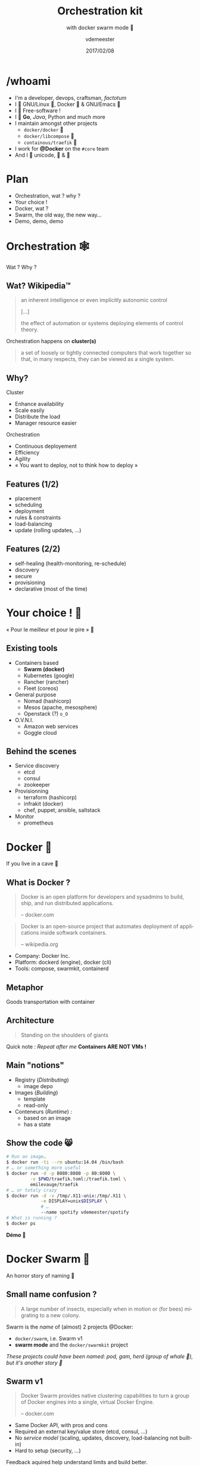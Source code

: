 #+TITLE: Orchestration kit
#+SUBTITLE: with docker swarm mode 🐳
#+DATE: 2017/02/08
#+AUTHOR: vdemeester
#+EMAIL: vdemeester@docker.com
#+OPTIONS: ':nil *:t -:t ::t <:t H:3 \n:nil ^:t arch:headline
#+OPTIONS: author:t c:nil creator:comment d:(not "LOGBOOK") date:t
#+OPTIONS: e:t email:nil f:t inline:t num:nil p:nil pri:nil stat:t
#+OPTIONS: tags:t tasks:t tex:t timestamp:t toc:nil todo:t |:t
#+DESCRIPTION:
#+EXCLUDE_TAGS: noexport
#+KEYWORDS:
#+LANGUAGE: en
#+SELECT_TAGS: export

#+COMPANY: Docker Inc.
#+WWW: http://vincent.demeester.fr/
#+GITHUB: http://github.com/vdemeester
#+TWITTER: vdemeest

#+FAVICON: images/favicon.png
#+ICON: images/mobys.png
#+HASHTAG: #docker #swarm #orchestration

* /whoami

  #+ATTR_HTML: :width 400px :style float: right; margin-right: -3em;
  [[file:images/animals-august2015.png]]

- I'm a developer, devops, craftsman, /factotum/
- I 💓 GNU/Linux 🐧, Docker 🐳 & GNU/Emacs 🐪
- I 💓 Free-software !
- I 💓 *Go*, /Java/, Python and much more
- I maintain amongst other projects
  - =docker/docker= 🐳
  - =docker/libcompose= 🐙
  - =containous/traefik= 🐹
- I work for *@Docker* on the =#core= team
- And I 💓 unicode, 🚴 & 🚶

* Plan

  - Orchestration, wat ? why ?
  - Your choice !
  - Docker, wat ?
  - Swarm, the old way, the new way…
  - Demo, demo, demo

* Orchestration 🕸
  :PROPERTIES:
  :SLIDE:    segue dark quote
  :ASIDE:    right bottom
  :ARTICLE:  flexbox vleft auto-fadein
  :END:
  Wat ? Why ?
** Wat? Wikipedia™

   #+BEGIN_QUOTE
   an inherent intelligence or even implicitly autonomic control

   […]

   the effect of automation or systems deploying elements of control theory.
   #+END_QUOTE

   Orchestration happens on *cluster(s)*

   #+BEGIN_QUOTE
   a set of loosely or tightly connected computers that work together so
   that, in many respects, they can be viewed as a single system.
   #+END_QUOTE

** Why?

   Cluster

   - Enhance availability
   - Scale easily
   - Distribute the load
   - Manager resource easier

   Orchestration

   - Continuous deployement
   - Efficiency
   - Agility
   - « You want to deploy, not to think how to deploy »

** Features (1/2)

   - placement
   - scheduling
   - deployment
   - rules & constraints
   - load-balancing
   - update (rolling updates, …)

** Features (2/2)

   - self-healing (health-monitoring, re-schedule)
   - discovery
   - secure
   - provisioning
   - declarative (most of the time)

* Your choice ! 🐣
  :PROPERTIES:
  :SLIDE:    segue dark quote
  :ASIDE:    right bottom
  :ARTICLE:  flexbox vleft auto-fadein
  :END:

  « Pour le meilleur et pour le pire » 💍

** Existing tools

  * Containers based
    - *Swarm (docker)*
    - Kubernetes (google)
    - Rancher (rancher)
    - Fleet (coreos)
  * General purpose
    * Nomad (hashicorp)
    * Mesos (apache, mesosphere)
    * Openstack (?) =o_O=
  * O.V.N.I.
    * Amazon web services
    * Goggle cloud

** Behind the scenes

   - Service discovery
     - etcd
     - consul
     - zookeeper
   - Provisionning
     - terraform (hashicorp)
     - infrakit (docker)
     - chef, puppet, ansible, saltstack
   - Monitor
     - prometheus

* Docker 🐳
  :PROPERTIES:
  :SLIDE:    segue dark quote
  :ASIDE:    right bottom
  :ARTICLE:  flexbox vleft auto-fadein
  :END:
  If you live in a cave 👼
** What is Docker ?

   #+BEGIN_QUOTE
   Docker is an open platform for developers and sysadmins to build,
   ship, and run distributed applications.

   -- docker.com
   #+END_QUOTE

   #+BEGIN_QUOTE
   Docker is an open-source project that automates deployment of
   applications inside softwark containers.

   -- wikipedia.org
   #+END_QUOTE

   - Company: Docker Inc.
   - Platform: dockerd (engine), docker (cli)
   - Tools: compose, swarmkit, containerd
** Metaphor
:PROPERTIES:
:FILL:     images/goldengate-containers.jpg
:TITLE:    white
:SLIDE:    white
:ARTICLE:  large
:END:

Goods transportation with container

** Architecture

#+BEGIN_QUOTE
Standing on the shoulders of giants
#+END_QUOTE

#+ATTR_HTML: :width 550px :style float: right;
[[file:images/vm-vs-docker.png]]

#+ATTR_HTML: :width 400px
[[file:images/docker-isolation-small.png]]

Quick note : /Repeat after me/ *Containers ARE NOT VMs !*

** Main "notions"

#+ATTR_HTML: :width 400px :style float: right;
[[file:images/docker-filesystems-multilayer-small.png]]

- Registry (/Distributing/)
  - image depo
- Images (/Building/)
  - template
  - read-only
- Conteneurs (/Runtime/) :
  - based on an image
  - has a state

** Show the code 😸

#+BEGIN_SRC sh
# Run an image…
$ docker run -ti --rm ubuntu:14.04 /bin/bash
# … or something more useful
$ docker run -d -p 8080:8080 -p 80:8000 \
         -v $PWD/traefik.toml:/traefik.toml \
         emilevauge/traefik
# … or totaly crazy
$ docker run -d -v /tmp/.X11-unix:/tmp/.X11 \
             -e DISPLAY=unix$DISPLAY \
             # …
             --name spotify vdemeester/spotify
# What is running ?
$ docker ps
#+END_SRC

#+BEGIN_CENTER
*Démo 🙆*
#+END_CENTER

* Docker Swarm 🐝
  :PROPERTIES:
  :SLIDE:    segue dark quote
  :ASIDE:    right bottom
  :ARTICLE:  flexbox vleft auto-fadein
  :END:
  An horror story of naming 🐒

** Small name confusion ?

   #+BEGIN_QUOTE
   A large number of insects, especially when in motion or (for bees)
   migrating to a new colony.
   #+END_QUOTE

   Swarm is the /name/ of (almost) 2 projects @Docker:

   - =docker/swarm=, i.e. Swarm v1
   - *swarm mode* and the =docker/swarmkit= project

   /These projects could have been named: pod, gam, herd (group of
   whale 🐳), but it's another story 👼/

** Swarm v1

   #+BEGIN_QUOTE
   Docker Swarm provides native clustering capabilities to turn a
   group of Docker engines into a single, virtual Docker Engine.

   -- docker.com
   #+END_QUOTE

   - Same Docker API, with pros and cons
   - Required an external key/value store (etcd, consul, …)
   - No /service model/ (scaling, updates, discovery,
     load-balancing not built-in)
   - Hard to setup (security, …)

   Feedback aquired help understand limits and build better.

** Swarm mode & =docker/swarmkit= (1/4)

   #+BEGIN_QUOTE
   A toolkit for orchestrating distributed systems at any scale. It
   includes primitives for node discovery, raft-based consensus, task
   scheduling and more.

   -- github.com/docker/swarmkit
   #+END_QUOTE

   The *swarm mode* is the implementation of =docker/swarmkit= in the
   =docker= engine, starting from *1.12*.

   - Enhance the docker API, integrated with =docker=
   - Not an external key/value store
   - *Secure* by default (automatic TLS keying and signing)
   - Easy to setup
   * =docker/swarmkit= can work without =docker= (with different runtimes)

** Swarm mode & =docker/swarmkit= (2/4)

   - *Declarative service model*, *Scaling*
   - *Desired state reconciliation*: constantly monitors the cluster
     state and reconciles any differences between the actual state
     your expressed desired state
   - *Multi-host networking*
   - *Service discovery*: each service have an entry in the swarm a
     unique DNS name and load balances running containers
   - *Load balancing*: You can expose the ports for services to an
     external load balancer
   - *Rolling updates*: At rollout time you can apply service updates
     to nodes incrementally.
   - …
** Swarm mode & =docker/swarmkit= (3/4)

   #+ATTR_HTML: :width 500px :style float: right;
   [[file:images/swarm-mode.svg]]

   - *Cluter*: at least one node
   - *Nodes*: a docker engine instance
     - managers: maintain the cluster state

       one of them is elected as the *leader*
     - workers: received and execute task that manager assigned them

** Swarm mode & =docker/swarmkit= (4/4)

   - *Services*: specified by its desired state, will create tasks
     - desired state
     - replicas, global, …
   - *Tasks*:
     - attached to a /worker/
     - created fro a service
     - corresponds to a specific container
     - immutable, doesn't move, doesn't update
   - *Stack* (client-side) : group of services (something like =docker-compose.yml=)

* Demo 🌠
  :PROPERTIES:
  :SLIDE:    segue dark quote
  :ASIDE:    right bottom
  :ARTICLE:  flexbox vleft auto-fadein
  :END:
  Let's play 🎮

** Setup 🏋

   #+ATTR_HTML: :width 500px :style float: right
   [[file:images/traefik.png]]

   - Small cluster
     - 3 managers
     - 5 workers
   - 1 cluster visualizer
   - Træfik on manager(s)
   - Monitoring tools (elk, …)
   - Lot's of non useful apps 👼
     - and a few useful ones 👼


** Let's play 🎮

   - 🗹 Creation d'un cluster 🏋
   - ☐ Initialisation du swarm cluster
   - ☐ Validation que celà fonctionne
   - ☐ Création de services
   - ☐ Rolling upgrade
   - ☐ Update the cluster
   - ☐ Health monitoring
   - ☐ /put your game here…/


* Questions ? 🐳
  :PROPERTIES:
  :SLIDE:    segue dark quote
  :ASIDE:    right bottom
  :ARTICLE:  flexbox vleft auto-fadein
  :END:

  #+ATTR_HTML: :width 500px :style float: right; margin-right: -3em;
  [[file:images/animals-august2015.png]]

  Thank You 🐸


* Behind the scene 🎮
  :PROPERTIES:
  :SLIDE:    segue dark quote
  :ASIDE:    right bottom
  :ARTICLE:  flexbox vleft auto-fadein
  :END:
  The demo, at home 🏡

** Cluster setup (1/2)

   This demo cluster is setup using =docker-machine= because it's easy
   and straighforward.

   - Choose the provider you want (=digitalocean= for the demo)

     #+BEGIN_SRC sh
       # For digital ocean, let's export the token to ease the later commands
       export DO_TOKEN=7b54b35…
     #+END_SRC

   - We'll first create machines (repeat thing for the number of
     machine you want)

     #+BEGIN_SRC sh
       docker-machine create --driver=digitalocean \
                      --digitalocean-access-token=$DO_TOKEN \
                      --digitalocean-region=ams2 --digitalocean-image=debian-8-x64 \
                      --engine-opt "experimental" manager1
     #+END_SRC

** Cluster setup (2/2)

   - Then let's init the swarm on a manager (=manager1=)

     #+BEGIN_SRC sh
       docker-machine ssh manager1 "docker swarm init"
     #+END_SRC

   - Let's get the tokens (manager and worker)

     #+BEGIN_SRC sh
       docker-machine ssh manager1 "docker swarm join-token manager -q"
       docker-machine ssh manager1 "docker swarm join-token worker -q"
     #+END_SRC

   - And make the other nodes join the swarm

     #+BEGIN_SRC sh
       docker-mahine ssh manager2 "docker swarm join --token ${manager_token} \
                            --listen-addr $(docker-machine ip manager2) \
                            --advertise-addr $(docker-machine ip manager2) \
                            $(docker-machine ip manager1)"
     #+END_SRC
     

** Under the hood: docker swarm init

   When we do docker swarm init:

   - a keypair is created for the root CA of our Swarm
   - a keypair is created for the first node
   - a certificate is issued for this node
   - the join tokens are created

** Under the hood: join tokens

   There is one token to join as a worker, and another to join as a manager.

   The join tokens have two parts:
   - a secret key (preventing unauthorized nodes from joining)
   - a fingerprint of the root CA certificate (preventing MITM attacks)

   If a token is compromised, it can be rotated instantly with:

   #+BEGIN_SRC
   docker swarm join-token --rotate <worker|manager>
   #+END_SRC


** Under the hood: docker swarm join

   When a node joins the Swarm:

   - it is issued its own keypair, signed by the root CA
   - if the node is a manager:
     - it joins the Raft consensus
     - it connects to the current leader
     - it accepts connections from worker nodes
   - if the node is a worker:
   - it connects to one of the managers (leader or follower)


** IP address to advertise

    - When running in Swarm mode, each node advertises its address to the others
      (i.e. it tells them "you can contact me on 10.1.2.3:2377")
    - If the node has only one IP address (other than 127.0.0.1), it is used automatically
    - If the node has multiple IP addresses, you must specify which one to use
      (Docker refuses to pick one randomly)
    - You can specify an IP address or an interface name
      (in the latter case, Docker will read the IP address of the interface and use it)
    - You can also specify a port number
      (otherwise, the default port 2377 will be used)

** Join the cluster – gotchas

   - *If your nodes have only one IP address, it's safe to let
     autodetection do the job*

     (Except if your instances have different private and public
     addresses, e.g. on EC2, and you are building a Swarm involving
     nodes inside and outside the private network: then you should
     advertise the public address.)

   - *If your nodes have multiple IP addresses, pick an address which
     is reachable by every other node of the Swarm*

** How many managers do we need?

    - 2N+1 nodes can (and will) tolerate N failures
      (you can have an even number of managers, but there is no point)
    - 1 manager = no failure
    - 3 managers = 1 failure
    - 5 managers = 2 failures (or 1 failure during 1 maintenance)
    - 7 managers and more = now you might be overdoing it a little bit

** Running our first Swarm service

   - Create a service featuring an Alpine container pinging Google resolvers:

     #+BEGIN_SRC sh
       docker service create alpine ping 8.8.8.8
     #+END_SRC


   - Check where the container was created:

     #+BEGIN_SRC sh
       docker service ps <serviceID>
     #+END_SRC

   - Check the logs

     #+BEGIN_SRC sh
       docker-machine ssh nodeX docker logs <containerID>
       # experimental
       docker service logs <serviceID>
     #+END_SRC

** Expose and update a service

   Services can be exposed, with two special properties:
   - the public port is available on every node of the Swarm,
   - requests coming on the public port are load balanced across all instances.

   #+BEGIN_SRC sh
     docker service create --name hello --publish 80 emilevauge/whoami
   #+END_SRC

   Services can be updated using `service update` command (or
   shortcuts like `service scale`)

   #+BEGIN_SRC sh
     docker service update --replicas=10 hello
     # Same as
     docker service scale hello=10
   #+END_SRC

** Tasks lifecycle

    - If you are fast enough, you will be able to see multiple states:
      - assigned (the task has been assigned to a specific node)
      - preparing (right now, this mostly means "pulling the image")
      - running
    - When a task is terminated (stopped, killed...) it cannot be restarted
      (A replacement task will be created)

** Timeline of an upgrade

   - SwarmKit will upgrade N instances at a time
     (following the update-parallelism parameter)
   - New tasks are created, and their desired state is set to Ready
     (this pulls the image if necessary, ensures resource availability, creates the container ... without starting it)
   - If the new tasks fail to get to Ready state, go back to the previous step
     (SwarmKit will try again and again, until the situation is addressed or desired state is updated)
   - When the new tasks are Ready, it sets the old tasks desired state
     to Shutdown
   - When the old tasks are Shutdown, it starts the new tasks
   - Then it waits for the update-delay, and continues with the next batch of instances


** Overlay network

   - SwarmKit integrates with overlay networks, without requiring an extra key/value store
   - Overlay networks are created the same way as before

   #+BEGIN_SRC sh
     docker network create --driver overlay demo-net
     docker network ls
     docker-machine ssh worker1 docker network ls
   #+END_SRC

   - Create multiple services and attaches them on services

   #+BEGIN_SRC sh
     docker service create --network demo-net --name whoami emilevauge/whoami
     docker service create --network demo-net --name curlito nathanleclaire/curl sh -c \
            "while true; do curl http://whoami/; sleep 2; done"
   #+END_SRC

** Securing overlay networks (1/2)

    - By default, overlay networks are using plain VXLAN encapsulation
      (~Ethernet over UDP, using SwarmKit's control plane for ARP resolution)
    - Encryption can be enabled on a per-network basis
      (It will use IPSEC encryption provided by the kernel, leveraging
      hardware acceleration)
    - This is only for the overlay driver
      (Other drivers/plugins will use different mechanisms)



   - Create networks

     #+BEGIN_SRC sh
       docker network create insecure --driver overlay --attachable
       docker network create secure --opt encrypted --driver overlay --attachable
     #+END_SRC

** Securing overlay networks (2/2)


   - Start a service in one node, and "sniff" network from another

     #+BEGIN_SRC sh
       docker service create --name whoami --network secure \
              --network insecure --constraint node.hostname==node2 emilevauge/whoami
       docker-machine ssh node2 docker run \
                      --net host jpetazzo/netshoot ngrep -tpd eth0 HTTP
     #+END_SRC

   - From node2, run the following

     #+BEGIN_SRC sh
       docker run --rm --net insecure nicolaka/netshoot curl whoami
       # should display an HTTP frame
       docker run --rm --net secure nicolaka/netshoot curl web
       # should only display #
     #+END_SRC


** Setup a registry (for this demo) (1/2)

   - We need to run a registry:2 container
     (make sure you specify tag :2 to run the new version!)
   - It will store images and layers to the local filesystem
     (but you can add a config file to use S3, Swift, etc.)
   - Docker requires TLS when communicating with the registry
     - unless for registries on localhost
     - or with the Engine flag --insecure-registry
   - Our strategy: publish the registry container on port 5000,
     so that it's available through localhost:5000 on each node

** Setup a registry (for this demo) (2/2)

   - Create the registry service, publishing its port on the whole
     cluster

     #+BEGIN_SRC sh
       docker service create --name registry --publish 5000:5000 registry:2
     #+END_SRC

   - Make sure it works on several nodes

     #+BEGIN_SRC sh
       docker-machine ssh manager1 curl localhost:5000/v2/_catalog
       docker-machine ssh manager1 curl localhost:5000/v2/_catalog
       # […]
     #+END_SRC


   - Make sure we have the busybox image, retag it and push it:

     #+BEGIN_SRC sh
       docker pull busybox
       docker tag busybox localhost:5000/busybox
       docker push localhost:5000/busybox
     #+END_SRC

** Secret management

   - Docker has a "secret safe" (secure key→value store)
   - You can create as many secrets as you like
   - You can associate secrets to services
   - Secrets are exposed as plain text files, but kept in memory only (using tmpfs)
   - Secrets are immutable (at least in Engine 1.13)
   - Secrets have a max size of 500 KB

** Secrets in practice

   - Can be (ab)used to hold whole configuration files if needed
   - If you intend to rotate secret foo, call it foo.N instead, and map it to foo
     (N can be a serial, a timestamp...)

     #+BEGIN_SRC sh
       docker service create --secret source=foo.N,target=foo ...
     #+END_SRC

   - You can update (remove+add) a secret in a single command:

     #+BEGIN_SRC sh
       docker service update ... --secret-rm foo.M --secret-add source=foo.N,target=foo
     #+END_SRC


** Local volumes vs. global volumes

   - Global volumes exist in a single namespace
   - A global volume can be mounted on any node
     (bar some restrictions specific to the volume driver in use; e.g. using an EBS-backed volume on a GCE/EC2 mixed cluster)
   - Attaching a global volume to a container allows to start the container anywhere
     (and retain its data wherever you start it!)
   - Global volumes require extra plugins (Flocker, Portworx...)
   - Docker doesn't come with a default global volume driver at this point
   - Therefore, we will fall back on local volumes (and use constraint
     for our services)

** An app on the swarm

   - Build on our local node (node1)
   - Tag images with a version number
     (timestamp; git hash; semantic...)
   - Upload them to a registry
   - Create services using the images
** Without stacks (1/3)

   - We use =docker-compose= to test develop and run our application
   - Let's build, tag and push our images

     #+BEGIN_SRC sh
       DOCKER_REGISTRY=localhost:5000
       TAG=v0.1
       for SERVICE in hasher rng webui worker; do
           docker-compose build $SERVICE
           docker tag dockercoins_$SERVICE $DOCKER_REGISTRY/dockercoins_$SERVICE:$TAG
           docker push $DOCKER_REGISTRY/dockercoins_$SERVICE
       done
     #+END_SRC
   - We'll create a network for our application

     #+BEGIN_SRC sh
       docker network create --driver overlay dockercoins
     #+END_SRC

** Without stacks (2/3)

   - Let's create the services

     #+BEGIN_SRC sh
       DOCKER_REGISTRY=localhost:5000
       TAG=v0.1
       for SERVICE in hasher rng webui worker; do
           docker service create --network dockercoins --name $SERVICE \
                  $DOCKER_REGISTRY/dockercoins_$SERVICE:$TAG
       done
     #+END_SRC

   - And validate it works by exposing the web ui

     #+BEGIN_SRC sh
       docker service update webui --publish-add 8000:80
     #+END_SRC

   - We can now scale part of our application, update it, …

     #+BEGIN_SRC sh
       docker service update --replicas 10 worker
     #+END_SRC

** Without stacks (3/3)

   - To update we will update the image, push it and then call
     =service update=. But first, let's update/define an upgrade
     policy.

     #+BEGIN_SRC sh
       # Update task 2 by 2, separate by 5s
       docker service update --update-paralellism 2 --update-delay 5s worker
       # update
       docker service update --image $DOCKER_REGISTRY/dockercoins_worker:v0.2
     #+END_SRC

     If something wrong happens, you can rollback

     #+BEGIN_SRC sh
       docker service update --image $DOCKER_REGISTRY/dockercoins_worker:v0.1
       # Using docker >= 1.13
       docker service update --rollback
     #+END_SRC


** With stacks

   Building and pushing stack services

   - We are going to use the build + image trick that we showed earlier:

     #+BEGIN_SRC sh
       docker-compose -f my_stack_file.yml build
       docker-compose -f my_stack_file.yml push
       docker stack deploy my_stack --compose-file my_stack_file.yml
     #+END_SRC

   - To update, update your compose file and re-deploy

     #+BEGIN_SRC sh
       # Do some changes, update the compose file
       docker-compose -f my_stack_file.yml build
       docker-compose -f my_stack_file push
       docker stack deploy my_stack --compose-file my_stack_file.yml
     #+END_SRC
